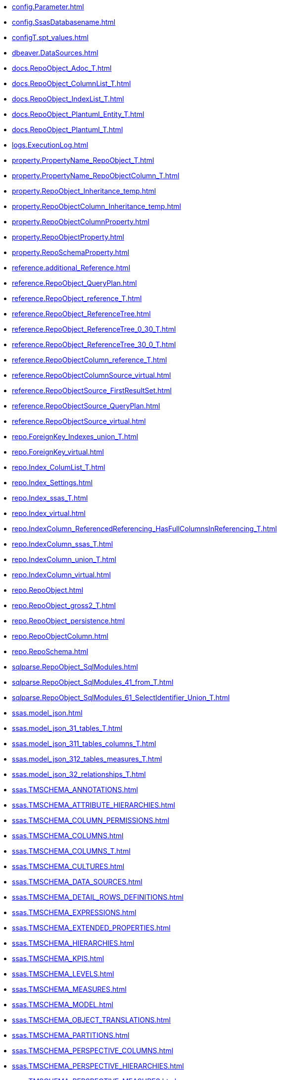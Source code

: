 * xref:config.Parameter.adoc[]
* xref:config.SsasDatabasename.adoc[]
* xref:configT.spt_values.adoc[]
* xref:dbeaver.DataSources.adoc[]
* xref:docs.RepoObject_Adoc_T.adoc[]
* xref:docs.RepoObject_ColumnList_T.adoc[]
* xref:docs.RepoObject_IndexList_T.adoc[]
* xref:docs.RepoObject_Plantuml_Entity_T.adoc[]
* xref:docs.RepoObject_Plantuml_T.adoc[]
* xref:logs.ExecutionLog.adoc[]
* xref:property.PropertyName_RepoObject_T.adoc[]
* xref:property.PropertyName_RepoObjectColumn_T.adoc[]
* xref:property.RepoObject_Inheritance_temp.adoc[]
* xref:property.RepoObjectColumn_Inheritance_temp.adoc[]
* xref:property.RepoObjectColumnProperty.adoc[]
* xref:property.RepoObjectProperty.adoc[]
* xref:property.RepoSchemaProperty.adoc[]
* xref:reference.additional_Reference.adoc[]
* xref:reference.RepoObject_QueryPlan.adoc[]
* xref:reference.RepoObject_reference_T.adoc[]
* xref:reference.RepoObject_ReferenceTree.adoc[]
* xref:reference.RepoObject_ReferenceTree_0_30_T.adoc[]
* xref:reference.RepoObject_ReferenceTree_30_0_T.adoc[]
* xref:reference.RepoObjectColumn_reference_T.adoc[]
* xref:reference.RepoObjectColumnSource_virtual.adoc[]
* xref:reference.RepoObjectSource_FirstResultSet.adoc[]
* xref:reference.RepoObjectSource_QueryPlan.adoc[]
* xref:reference.RepoObjectSource_virtual.adoc[]
* xref:repo.ForeignKey_Indexes_union_T.adoc[]
* xref:repo.ForeignKey_virtual.adoc[]
* xref:repo.Index_ColumList_T.adoc[]
* xref:repo.Index_Settings.adoc[]
* xref:repo.Index_ssas_T.adoc[]
* xref:repo.Index_virtual.adoc[]
* xref:repo.IndexColumn_ReferencedReferencing_HasFullColumnsInReferencing_T.adoc[]
* xref:repo.IndexColumn_ssas_T.adoc[]
* xref:repo.IndexColumn_union_T.adoc[]
* xref:repo.IndexColumn_virtual.adoc[]
* xref:repo.RepoObject.adoc[]
* xref:repo.RepoObject_gross2_T.adoc[]
* xref:repo.RepoObject_persistence.adoc[]
* xref:repo.RepoObjectColumn.adoc[]
* xref:repo.RepoSchema.adoc[]
* xref:sqlparse.RepoObject_SqlModules.adoc[]
* xref:sqlparse.RepoObject_SqlModules_41_from_T.adoc[]
* xref:sqlparse.RepoObject_SqlModules_61_SelectIdentifier_Union_T.adoc[]
* xref:ssas.model_json.adoc[]
* xref:ssas.model_json_31_tables_T.adoc[]
* xref:ssas.model_json_311_tables_columns_T.adoc[]
* xref:ssas.model_json_312_tables_measures_T.adoc[]
* xref:ssas.model_json_32_relationships_T.adoc[]
* xref:ssas.TMSCHEMA_ANNOTATIONS.adoc[]
* xref:ssas.TMSCHEMA_ATTRIBUTE_HIERARCHIES.adoc[]
* xref:ssas.TMSCHEMA_COLUMN_PERMISSIONS.adoc[]
* xref:ssas.TMSCHEMA_COLUMNS.adoc[]
* xref:ssas.TMSCHEMA_COLUMNS_T.adoc[]
* xref:ssas.TMSCHEMA_CULTURES.adoc[]
* xref:ssas.TMSCHEMA_DATA_SOURCES.adoc[]
* xref:ssas.TMSCHEMA_DETAIL_ROWS_DEFINITIONS.adoc[]
* xref:ssas.TMSCHEMA_EXPRESSIONS.adoc[]
* xref:ssas.TMSCHEMA_EXTENDED_PROPERTIES.adoc[]
* xref:ssas.TMSCHEMA_HIERARCHIES.adoc[]
* xref:ssas.TMSCHEMA_KPIS.adoc[]
* xref:ssas.TMSCHEMA_LEVELS.adoc[]
* xref:ssas.TMSCHEMA_MEASURES.adoc[]
* xref:ssas.TMSCHEMA_MODEL.adoc[]
* xref:ssas.TMSCHEMA_OBJECT_TRANSLATIONS.adoc[]
* xref:ssas.TMSCHEMA_PARTITIONS.adoc[]
* xref:ssas.TMSCHEMA_PERSPECTIVE_COLUMNS.adoc[]
* xref:ssas.TMSCHEMA_PERSPECTIVE_HIERARCHIES.adoc[]
* xref:ssas.TMSCHEMA_PERSPECTIVE_MEASURES.adoc[]
* xref:ssas.TMSCHEMA_PERSPECTIVE_TABLES.adoc[]
* xref:ssas.TMSCHEMA_PERSPECTIVES.adoc[]
* xref:ssas.TMSCHEMA_RELATIONSHIPS.adoc[]
* xref:ssas.TMSCHEMA_RELATIONSHIPS_T.adoc[]
* xref:ssas.TMSCHEMA_ROLE_MEMBERSHIPS.adoc[]
* xref:ssas.TMSCHEMA_ROLES.adoc[]
* xref:ssas.TMSCHEMA_TABLE_PERMISSIONS.adoc[]
* xref:ssas.TMSCHEMA_TABLES.adoc[]
* xref:ssas.TMSCHEMA_TABLES_T.adoc[]
* xref:ssas.TMSCHEMA_VARIATIONS.adoc[]
* xref:uspgenerator.GeneratorUsp.adoc[]
* xref:uspgenerator.GeneratorUspParameter.adoc[]
* xref:uspgenerator.GeneratorUspStep.adoc[]
* xref:workflow.Connection.adoc[]
* xref:workflow.ProcedureDependency.adoc[]
* xref:workflow.Workflow.adoc[]
* xref:workflow.Workflow_ProcedureDependency_T.adoc[]
* xref:workflow.Workflow_ProcedureDependency_T_bidirectional_T.adoc[]
* xref:workflow.WorkflowStep.adoc[]
* xref:workflow.WorkflowStep_Sortorder.adoc[]
